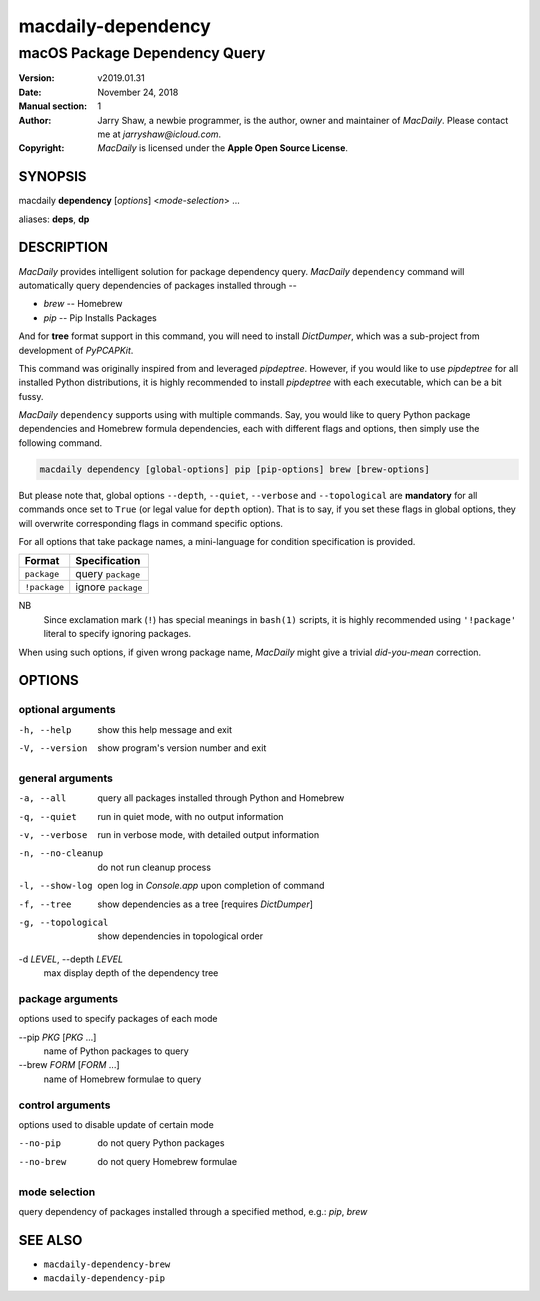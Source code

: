 ===================
macdaily-dependency
===================

------------------------------
macOS Package Dependency Query
------------------------------

:Version: v2019.01.31
:Date: November 24, 2018
:Manual section: 1
:Author:
    Jarry Shaw, a newbie programmer, is the author, owner and maintainer
    of *MacDaily*. Please contact me at *jarryshaw@icloud.com*.
:Copyright:
    *MacDaily* is licensed under the **Apple Open Source License**.

SYNOPSIS
========

macdaily **dependency** [*options*] <*mode-selection*> ...

aliases: **deps**, **dp**

DESCRIPTION
===========

*MacDaily* provides intelligent solution for package dependency query.
*MacDaily* ``dependency`` command will automatically query dependencies
of packages installed through --

- *brew* -- Homebrew
- *pip* -- Pip Installs Packages

And for **tree** format support in this command, you will need to install
*DictDumper*, which was a sub-project from development of *PyPCAPKit*.

This command was originally inspired from and leveraged *pipdeptree*.
However, if you would like to use *pipdeptree* for all installed Python
distributions, it is highly recommended to install *pipdeptree* with each
executable, which can be a bit fussy.

*MacDaily* ``dependency`` supports using with multiple commands. Say, you would
like to query Python package dependencies and Homebrew formula dependencies,
each with different flags and options, then simply use the following command.

.. code:: shell

    macdaily dependency [global-options] pip [pip-options] brew [brew-options]

But please note that, global options ``--depth``, ``--quiet``, ``--verbose``
and ``--topological`` are **mandatory** for all commands once set to ``True``
(or legal value for ``depth`` option). That is to say, if you set these flags
in global options, they will overwrite corresponding flags in command specific
options.

For all options that take package names, a mini-language for condition
specification is provided.

+--------------+---------------------+
|    Format    |    Specification    |
+==============+=====================+
| ``package``  | query ``package``   |
+--------------+---------------------+
| ``!package`` | ignore ``package``  |
+--------------+---------------------+

NB
    Since exclamation mark (``!``) has special meanings in ``bash(1)``
    scripts, it is highly recommended using ``'!package'`` literal to
    specify ignoring packages.

When using such options, if given wrong package name, *MacDaily*
might give a trivial *did-you-mean* correction.

OPTIONS
=======

optional arguments
------------------

-h, --help         show this help message and exit
-V, --version      show program's version number and exit

general arguments
-----------------

-a, --all             query all packages installed through Python and
                      Homebrew
-q, --quiet           run in quiet mode, with no output information
-v, --verbose         run in verbose mode, with detailed output information
-n, --no-cleanup      do not run cleanup process
-l, --show-log        open log in *Console.app* upon completion of command
-f, --tree            show dependencies as a tree [requires *DictDumper*]
-g, --topological     show dependencies in topological order

-d *LEVEL*, --depth *LEVEL*
                      max display depth of the dependency tree

package arguments
-----------------

options used to specify packages of each mode

--pip *PKG* [*PKG* ...]
                      name of Python packages to query

--brew *FORM* [*FORM* ...]
                      name of Homebrew formulae to query

control arguments
-----------------

options used to disable update of certain mode

--no-pip              do not query Python packages
--no-brew             do not query Homebrew formulae

mode selection
--------------

query dependency of packages installed through a specified method, e.g.:
*pip*, *brew*

SEE ALSO
========

* ``macdaily-dependency-brew``
* ``macdaily-dependency-pip``
